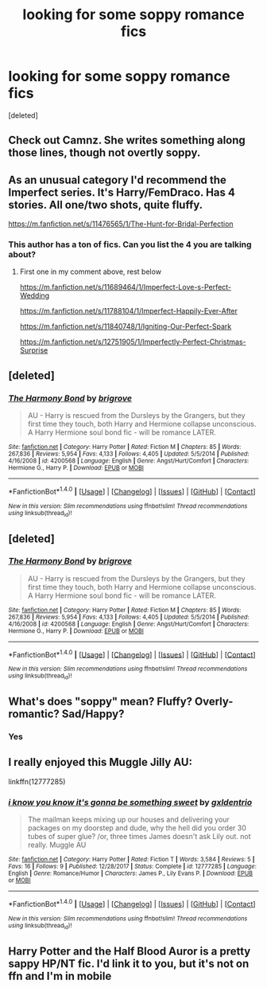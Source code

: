 #+TITLE: looking for some soppy romance fics

* looking for some soppy romance fics
:PROPERTIES:
:Score: 15
:DateUnix: 1517721376.0
:DateShort: 2018-Feb-04
:FlairText: Request
:END:
[deleted]


** Check out Camnz. She writes something along those lines, though not overtly soppy.
:PROPERTIES:
:Author: westalalne
:Score: 3
:DateUnix: 1517742622.0
:DateShort: 2018-Feb-04
:END:


** As an unusual category I'd recommend the Imperfect series. It's Harry/FemDraco. Has 4 stories. All one/two shots, quite fluffy.

[[https://m.fanfiction.net/s/11476565/1/The-Hunt-for-Bridal-Perfection]]
:PROPERTIES:
:Author: Fierysword5
:Score: 2
:DateUnix: 1517722071.0
:DateShort: 2018-Feb-04
:END:

*** This author has a ton of fics. Can you list the 4 you are talking about?
:PROPERTIES:
:Author: blandge
:Score: 1
:DateUnix: 1517779910.0
:DateShort: 2018-Feb-05
:END:

**** First one in my comment above, rest below

[[https://m.fanfiction.net/s/11689464/1/Imperfect-Love-s-Perfect-Wedding]]

[[https://m.fanfiction.net/s/11788104/1/Imperfect-Happily-Ever-After]]

[[https://m.fanfiction.net/s/11840748/1/Igniting-Our-Perfect-Spark]]

[[https://m.fanfiction.net/s/12751905/1/Imperfectly-Perfect-Christmas-Surprise]]
:PROPERTIES:
:Author: Fierysword5
:Score: 2
:DateUnix: 1517822774.0
:DateShort: 2018-Feb-05
:END:


** [deleted]
:PROPERTIES:
:Score: 1
:DateUnix: 1517726100.0
:DateShort: 2018-Feb-04
:END:

*** [[http://www.fanfiction.net/s/4200568/1/][*/The Harmony Bond/*]] by [[https://www.fanfiction.net/u/1374348/brigrove][/brigrove/]]

#+begin_quote
  AU - Harry is rescued from the Dursleys by the Grangers, but they first time they touch, both Harry and Hermione collapse unconscious. A Harry Hermione soul bond fic - will be romance LATER.
#+end_quote

^{/Site/: [[http://www.fanfiction.net/][fanfiction.net]] *|* /Category/: Harry Potter *|* /Rated/: Fiction M *|* /Chapters/: 85 *|* /Words/: 267,836 *|* /Reviews/: 5,954 *|* /Favs/: 4,133 *|* /Follows/: 4,405 *|* /Updated/: 5/5/2014 *|* /Published/: 4/16/2008 *|* /id/: 4200568 *|* /Language/: English *|* /Genre/: Angst/Hurt/Comfort *|* /Characters/: Hermione G., Harry P. *|* /Download/: [[http://www.ff2ebook.com/old/ffn-bot/index.php?id=4200568&source=ff&filetype=epub][EPUB]] or [[http://www.ff2ebook.com/old/ffn-bot/index.php?id=4200568&source=ff&filetype=mobi][MOBI]]}

--------------

*FanfictionBot*^{1.4.0} *|* [[[https://github.com/tusing/reddit-ffn-bot/wiki/Usage][Usage]]] | [[[https://github.com/tusing/reddit-ffn-bot/wiki/Changelog][Changelog]]] | [[[https://github.com/tusing/reddit-ffn-bot/issues/][Issues]]] | [[[https://github.com/tusing/reddit-ffn-bot/][GitHub]]] | [[[https://www.reddit.com/message/compose?to=tusing][Contact]]]

^{/New in this version: Slim recommendations using/ ffnbot!slim! /Thread recommendations using/ linksub(thread_id)!}
:PROPERTIES:
:Author: FanfictionBot
:Score: 1
:DateUnix: 1517726148.0
:DateShort: 2018-Feb-04
:END:


** [deleted]
:PROPERTIES:
:Score: 1
:DateUnix: 1517726699.0
:DateShort: 2018-Feb-04
:END:

*** [[http://www.fanfiction.net/s/4200568/1/][*/The Harmony Bond/*]] by [[https://www.fanfiction.net/u/1374348/brigrove][/brigrove/]]

#+begin_quote
  AU - Harry is rescued from the Dursleys by the Grangers, but they first time they touch, both Harry and Hermione collapse unconscious. A Harry Hermione soul bond fic - will be romance LATER.
#+end_quote

^{/Site/: [[http://www.fanfiction.net/][fanfiction.net]] *|* /Category/: Harry Potter *|* /Rated/: Fiction M *|* /Chapters/: 85 *|* /Words/: 267,836 *|* /Reviews/: 5,954 *|* /Favs/: 4,133 *|* /Follows/: 4,405 *|* /Updated/: 5/5/2014 *|* /Published/: 4/16/2008 *|* /id/: 4200568 *|* /Language/: English *|* /Genre/: Angst/Hurt/Comfort *|* /Characters/: Hermione G., Harry P. *|* /Download/: [[http://www.ff2ebook.com/old/ffn-bot/index.php?id=4200568&source=ff&filetype=epub][EPUB]] or [[http://www.ff2ebook.com/old/ffn-bot/index.php?id=4200568&source=ff&filetype=mobi][MOBI]]}

--------------

*FanfictionBot*^{1.4.0} *|* [[[https://github.com/tusing/reddit-ffn-bot/wiki/Usage][Usage]]] | [[[https://github.com/tusing/reddit-ffn-bot/wiki/Changelog][Changelog]]] | [[[https://github.com/tusing/reddit-ffn-bot/issues/][Issues]]] | [[[https://github.com/tusing/reddit-ffn-bot/][GitHub]]] | [[[https://www.reddit.com/message/compose?to=tusing][Contact]]]

^{/New in this version: Slim recommendations using/ ffnbot!slim! /Thread recommendations using/ linksub(thread_id)!}
:PROPERTIES:
:Author: FanfictionBot
:Score: 1
:DateUnix: 1517726709.0
:DateShort: 2018-Feb-04
:END:


** What's does "soppy" mean? Fluffy? Overly-romantic? Sad/Happy?
:PROPERTIES:
:Author: DarNak
:Score: 1
:DateUnix: 1517735790.0
:DateShort: 2018-Feb-04
:END:

*** Yes
:PROPERTIES:
:Author: ARussianW0lf
:Score: 4
:DateUnix: 1517745894.0
:DateShort: 2018-Feb-04
:END:


** I really enjoyed this Muggle Jilly AU:

linkffn(12777285)
:PROPERTIES:
:Author: MagicHeadset
:Score: 1
:DateUnix: 1517779755.0
:DateShort: 2018-Feb-05
:END:

*** [[http://www.fanfiction.net/s/12777285/1/][*/i know you know it's gonna be something sweet/*]] by [[https://www.fanfiction.net/u/6346263/gxldentrio][/gxldentrio/]]

#+begin_quote
  The mailman keeps mixing up our houses and delivering your packages on my doorstep and dude, why the hell did you order 30 tubes of super glue? /or, three times James doesn't ask Lily out. not really. Muggle AU
#+end_quote

^{/Site/: [[http://www.fanfiction.net/][fanfiction.net]] *|* /Category/: Harry Potter *|* /Rated/: Fiction T *|* /Words/: 3,584 *|* /Reviews/: 5 *|* /Favs/: 16 *|* /Follows/: 9 *|* /Published/: 12/28/2017 *|* /Status/: Complete *|* /id/: 12777285 *|* /Language/: English *|* /Genre/: Romance/Humor *|* /Characters/: James P., Lily Evans P. *|* /Download/: [[http://www.ff2ebook.com/old/ffn-bot/index.php?id=12777285&source=ff&filetype=epub][EPUB]] or [[http://www.ff2ebook.com/old/ffn-bot/index.php?id=12777285&source=ff&filetype=mobi][MOBI]]}

--------------

*FanfictionBot*^{1.4.0} *|* [[[https://github.com/tusing/reddit-ffn-bot/wiki/Usage][Usage]]] | [[[https://github.com/tusing/reddit-ffn-bot/wiki/Changelog][Changelog]]] | [[[https://github.com/tusing/reddit-ffn-bot/issues/][Issues]]] | [[[https://github.com/tusing/reddit-ffn-bot/][GitHub]]] | [[[https://www.reddit.com/message/compose?to=tusing][Contact]]]

^{/New in this version: Slim recommendations using/ ffnbot!slim! /Thread recommendations using/ linksub(thread_id)!}
:PROPERTIES:
:Author: FanfictionBot
:Score: 2
:DateUnix: 1517779771.0
:DateShort: 2018-Feb-05
:END:


** Harry Potter and the Half Blood Auror is a pretty sappy HP/NT fic. I'd link it to you, but it's not on ffn and I'm in mobile
:PROPERTIES:
:Author: TurtlePig
:Score: 1
:DateUnix: 1517849937.0
:DateShort: 2018-Feb-05
:END:
